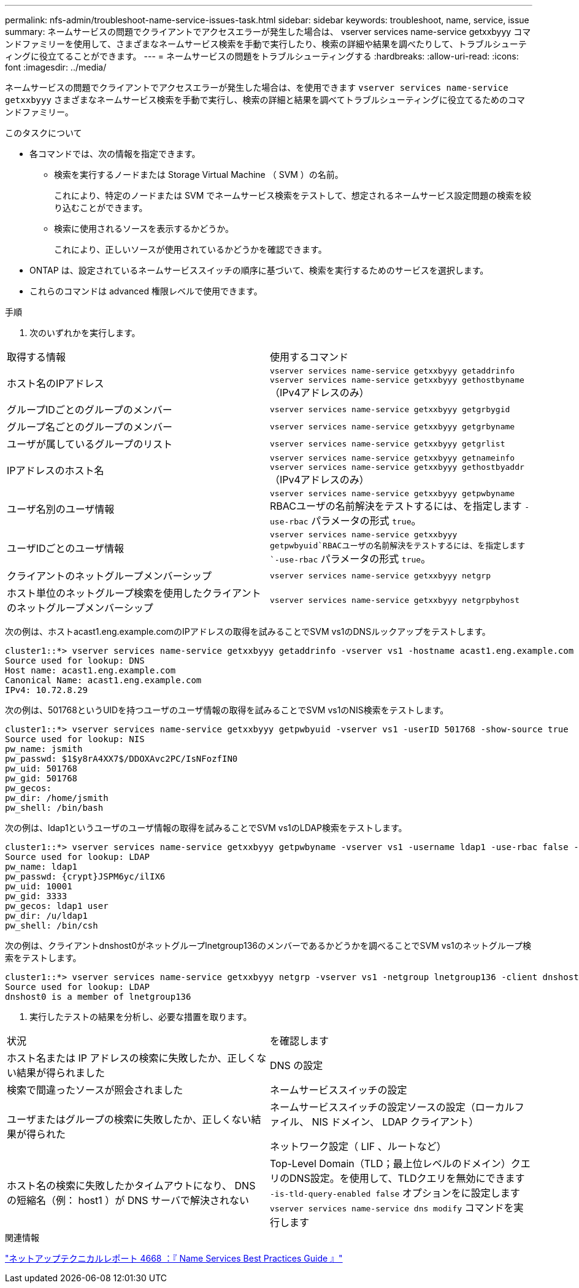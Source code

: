 ---
permalink: nfs-admin/troubleshoot-name-service-issues-task.html 
sidebar: sidebar 
keywords: troubleshoot, name, service, issue 
summary: ネームサービスの問題でクライアントでアクセスエラーが発生した場合は、 vserver services name-service getxxbyyy コマンドファミリーを使用して、さまざまなネームサービス検索を手動で実行したり、検索の詳細や結果を調べたりして、トラブルシューティングに役立てることができます。 
---
= ネームサービスの問題をトラブルシューティングする
:hardbreaks:
:allow-uri-read: 
:icons: font
:imagesdir: ../media/


[role="lead"]
ネームサービスの問題でクライアントでアクセスエラーが発生した場合は、を使用できます `vserver services name-service getxxbyyy` さまざまなネームサービス検索を手動で実行し、検索の詳細と結果を調べてトラブルシューティングに役立てるためのコマンドファミリー。

.このタスクについて
* 各コマンドでは、次の情報を指定できます。
+
** 検索を実行するノードまたは Storage Virtual Machine （ SVM ）の名前。
+
これにより、特定のノードまたは SVM でネームサービス検索をテストして、想定されるネームサービス設定問題の検索を絞り込むことができます。

** 検索に使用されるソースを表示するかどうか。
+
これにより、正しいソースが使用されているかどうかを確認できます。



* ONTAP は、設定されているネームサービススイッチの順序に基づいて、検索を実行するためのサービスを選択します。
* これらのコマンドは advanced 権限レベルで使用できます。


.手順
. 次のいずれかを実行します。


|===


| 取得する情報 | 使用するコマンド 


 a| 
ホスト名のIPアドレス
 a| 
`vserver services name-service getxxbyyy getaddrinfo`  `vserver services name-service getxxbyyy gethostbyname` （IPv4アドレスのみ）



 a| 
グループIDごとのグループのメンバー
 a| 
`vserver services name-service getxxbyyy getgrbygid`



 a| 
グループ名ごとのグループのメンバー
 a| 
`vserver services name-service getxxbyyy getgrbyname`



 a| 
ユーザが属しているグループのリスト
 a| 
`vserver services name-service getxxbyyy getgrlist`



 a| 
IPアドレスのホスト名
 a| 
`vserver services name-service getxxbyyy getnameinfo`  `vserver services name-service getxxbyyy gethostbyaddr` （IPv4アドレスのみ）



 a| 
ユーザ名別のユーザ情報
 a| 
`vserver services name-service getxxbyyy getpwbyname` RBACユーザの名前解決をテストするには、を指定します `-use-rbac` パラメータの形式 `true`。



 a| 
ユーザIDごとのユーザ情報
 a| 
`vserver services name-service getxxbyyy getpwbyuid`RBACユーザの名前解決をテストするには、を指定します `-use-rbac` パラメータの形式 `true`。



 a| 
クライアントのネットグループメンバーシップ
 a| 
`vserver services name-service getxxbyyy netgrp`



 a| 
ホスト単位のネットグループ検索を使用したクライアントのネットグループメンバーシップ
 a| 
`vserver services name-service getxxbyyy netgrpbyhost`

|===
次の例は、ホストacast1.eng.example.comのIPアドレスの取得を試みることでSVM vs1のDNSルックアップをテストします。

[listing]
----
cluster1::*> vserver services name-service getxxbyyy getaddrinfo -vserver vs1 -hostname acast1.eng.example.com -address-family all -show-source true
Source used for lookup: DNS
Host name: acast1.eng.example.com
Canonical Name: acast1.eng.example.com
IPv4: 10.72.8.29
----
次の例は、501768というUIDを持つユーザのユーザ情報の取得を試みることでSVM vs1のNIS検索をテストします。

[listing]
----
cluster1::*> vserver services name-service getxxbyyy getpwbyuid -vserver vs1 -userID 501768 -show-source true
Source used for lookup: NIS
pw_name: jsmith
pw_passwd: $1$y8rA4XX7$/DDOXAvc2PC/IsNFozfIN0
pw_uid: 501768
pw_gid: 501768
pw_gecos:
pw_dir: /home/jsmith
pw_shell: /bin/bash
----
次の例は、ldap1というユーザのユーザ情報の取得を試みることでSVM vs1のLDAP検索をテストします。

[listing]
----
cluster1::*> vserver services name-service getxxbyyy getpwbyname -vserver vs1 -username ldap1 -use-rbac false -show-source true
Source used for lookup: LDAP
pw_name: ldap1
pw_passwd: {crypt}JSPM6yc/ilIX6
pw_uid: 10001
pw_gid: 3333
pw_gecos: ldap1 user
pw_dir: /u/ldap1
pw_shell: /bin/csh
----
次の例は、クライアントdnshost0がネットグループlnetgroup136のメンバーであるかどうかを調べることでSVM vs1のネットグループ検索をテストします。

[listing]
----
cluster1::*> vserver services name-service getxxbyyy netgrp -vserver vs1 -netgroup lnetgroup136 -client dnshost0 -show-source true
Source used for lookup: LDAP
dnshost0 is a member of lnetgroup136
----
. 実行したテストの結果を分析し、必要な措置を取ります。


|===


| 状況 | を確認します 


 a| 
ホスト名または IP アドレスの検索に失敗したか、正しくない結果が得られました
 a| 
DNS の設定



 a| 
検索で間違ったソースが照会されました
 a| 
ネームサービススイッチの設定



 a| 
ユーザまたはグループの検索に失敗したか、正しくない結果が得られた
 a| 
ネームサービススイッチの設定ソースの設定（ローカルファイル、 NIS ドメイン、 LDAP クライアント）

ネットワーク設定（ LIF 、ルートなど）



 a| 
ホスト名の検索に失敗したかタイムアウトになり、 DNS の短縮名（例： host1 ）が DNS サーバで解決されない
 a| 
Top-Level Domain（TLD；最上位レベルのドメイン）クエリのDNS設定。を使用して、TLDクエリを無効にできます `-is-tld-query-enabled false` オプションをに設定します `vserver services name-service dns modify` コマンドを実行します

|===
.関連情報
https://www.netapp.com/pdf.html?item=/media/16328-tr-4668pdf.pdf["ネットアップテクニカルレポート 4668 ：『 Name Services Best Practices Guide 』"^]
